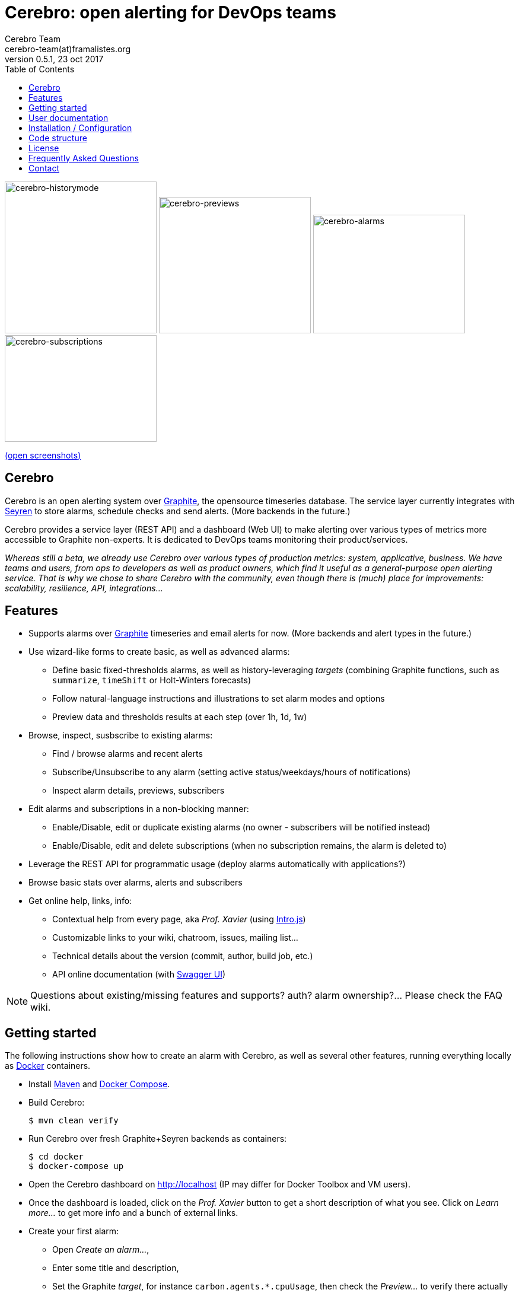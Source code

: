 = *Cerebro: open alerting for DevOps teams*
Cerebro Team <cerebro-team(at)framalistes.org>
v0.5.1, 23 oct 2017
:encoding: UTF-8
:toc: macro

toc::[4]


image:https://framapic.org/D8lOQIavuK0S/nRwzjvIC5c6u.png[cerebro-historymode,256,256]
image:https://framapic.org/0yAgvuU4HkYK/Aw8XuAcwFdgh.png[cerebro-previews,256,230]
image:https://framapic.org/eMIqg5EDk73P/IHCQfK3mMNRH.png[cerebro-alarms,256,200]
image:https://framapic.org/UY9hON6gChm8/xYWo8zyWwGoX.png[cerebro-subscriptions,256,180]

https://framapic.org/gallery#D8lOQIavuK0S/nRwzjvIC5c6u.png,0yAgvuU4HkYK/Aw8XuAcwFdgh.png,eMIqg5EDk73P/IHCQfK3mMNRH.png,UY9hON6gChm8/xYWo8zyWwGoX.png[(open screenshots)]

== Cerebro

Cerebro is an open alerting system over http://graphiteapp.org/[Graphite], the opensource timeseries database. The service layer currently integrates with https://github.com/scobal/seyren[Seyren] to store alarms, schedule checks and send alerts. (More backends in the future.)

Cerebro provides a service layer (REST API) and a dashboard (Web UI) to make alerting over various types of metrics more accessible to Graphite non-experts. It is dedicated to DevOps teams monitoring their product/services.

_Whereas still a beta, we already use Cerebro over various types of production metrics: system, applicative, business. We have teams and users, from ops to developers as well as product owners, which find it useful as a general-purpose open alerting service. That is why we chose to share Cerebro with the community, even though there is (much) place for improvements: scalability, resilience, API, integrations..._

== Features

* Supports alarms over http://graphiteapp.org/[Graphite] timeseries and email alerts for now. (More backends and alert types in the future.)
* Use wizard-like forms to create basic, as well as advanced alarms:
** Define basic fixed-thresholds alarms, as well as history-leveraging _targets_ (combining Graphite functions, such as `summarize`, `timeShift` or Holt-Winters forecasts)
** Follow natural-language instructions and illustrations to set alarm modes and options
** Preview data and thresholds results at each step (over 1h, 1d, 1w)
* Browse, inspect, susbscribe to existing alarms:
** Find / browse alarms and recent alerts
** Subscribe/Unsubscribe to any alarm (setting active status/weekdays/hours of notifications)
** Inspect alarm details, previews, subscribers
* Edit alarms and subscriptions in a non-blocking manner:
** Enable/Disable, edit or duplicate existing alarms (no owner - subscribers will be notified instead)
** Enable/Disable, edit and delete subscriptions (when no subscription remains, the alarm is deleted to)
* Leverage the REST API for programmatic usage (deploy alarms automatically with applications?)
* Browse basic stats over alarms, alerts and subscribers
* Get online help, links, info:
** Contextual help from every page, aka _Prof. Xavier_ (using http://introjs.com/[Intro.js])
** Customizable links to your wiki, chatroom, issues, mailing list...
** Technical details about the version (commit, author, build job, etc.)
** API online documentation (with http://swagger.io/swagger-ui/[Swagger UI])

NOTE: Questions about existing/missing features and supports? auth? alarm ownership?... Please check the FAQ wiki.

== Getting started

The following instructions show how to create an alarm with Cerebro, as well as several other features, running everything locally as https://www.docker.com/[Docker] containers.

* Install https://maven.apache.org/[Maven] and https://docs.docker.com/compose/[Docker Compose].

* Build Cerebro:

    $ mvn clean verify

* Run Cerebro over fresh Graphite+Seyren backends as containers:

    $ cd docker
    $ docker-compose up

* Open the Cerebro dashboard on http://localhost (IP may differ for Docker Toolbox and VM users).
* Once the dashboard is loaded, click on the _Prof. Xavier_ button to get a short description of what you see. Click on _Learn more..._ to get more info and a bunch of external links.

* Create your first alarm:
** Open _Create an alarm..._,
** Enter some title and description,
** Set the Graphite _target_, for instance `carbon.agents.*.cpuUsage`, then check the _Preview..._ to verify there actually are values in the backend,
** In _Next_ step, select a _Time range (summarize)_ function, such as the _Average_ value over the last hour,
** In _Next_ step, set some _Fixed thresholds_ values for warnings/errors, then check the _Preview..._ to see the results of smoothing and thresholds,
** In _Next_ steps, configure email notifications (who, what, when), check the summary then _Finish_ saving the alarm.

* From the alarm page, scroll to _Subscribers_ then _Subscribe..._ another email with different notification params, try disabling or editing a subscription (the buttons on the cards) or the alarm itself.

* When back to the _All alarms_ page, verify your first alarm is visible. Click it to go back to details.

* Cerebro Docker containers won't actually send emails (no SMTP configured), but congratulations: you've just created your first alarm and subscriptions with Cerebro.

== User documentation

In addition to comments and labels in the user interface, the dashboard _Prof. Xavier_ button provides contextual information from for every page.

Cerebro has been used to perform an https://cfp.devoxx.fr/2017/talk/JZK-8395/Introduction_a_la_detection_d'anomalies_avec_Graphite[introduction to Graphite-based anomaly detection] at Devoxx France. The talk is https://www.youtube.com/watch?v=Lw49lm0hTH4[available online] (in French).

More user documentation will come soon.

== Installation / Configuration

See the link:INSTALL.adoc[INSTALL.adoc] file for installation and configuration instructions, as well as general information about dependencies, integrations, etc.

== Code structure

* `dashboard` : graphical user interface, running https://angular.io/[Angular] (https://www.typescriptlang.org/[TypeScript], http://getbootstrap.com/[Bootstrap], etc.)
* `docker` : https://www.docker.com/[Docker] / https://docs.docker.com/compose/[Compose] implementation to run a Graphite+Mongo+Seyren+Cerebro stack of containers
* `selenium` : http://www.seleniumhq.org/[Selenium] integration tests over dashboard features
* `services` : REST API over backends, running https://projects.spring.io/spring-boot/[Spring Boot] / https://www.oracle.com/java/index.html[Java]

== License

See the link:LICENSE[LICENSE] file.

NOTE:: Cerebro sources include several links to external images from the X-Men licence/movies. Those images are not part of Cerebro sources, only their URL is embedded, merely illustrating a possible look'n'feel for the application. Please see the link:INSTALL.adoc[configuration instructions] to replace them with other resources.

== Frequently Asked Questions

_Why Seyren? Angular 2? Why not <insert_your_language>?_

_Get auth? Why no ownership over alarms?_

_Does it scale? Can I use the beta in production?_

_Where is the commit history? Who are you? Where do you want to go with Cerebro?_

Please check the project wiki for FAQ.

== Contact

For most developers in the team, this is the first project we share to the community.

We would be glad to have your feedback.

_mailto:cerebro-team(at)framalistes.org_.
